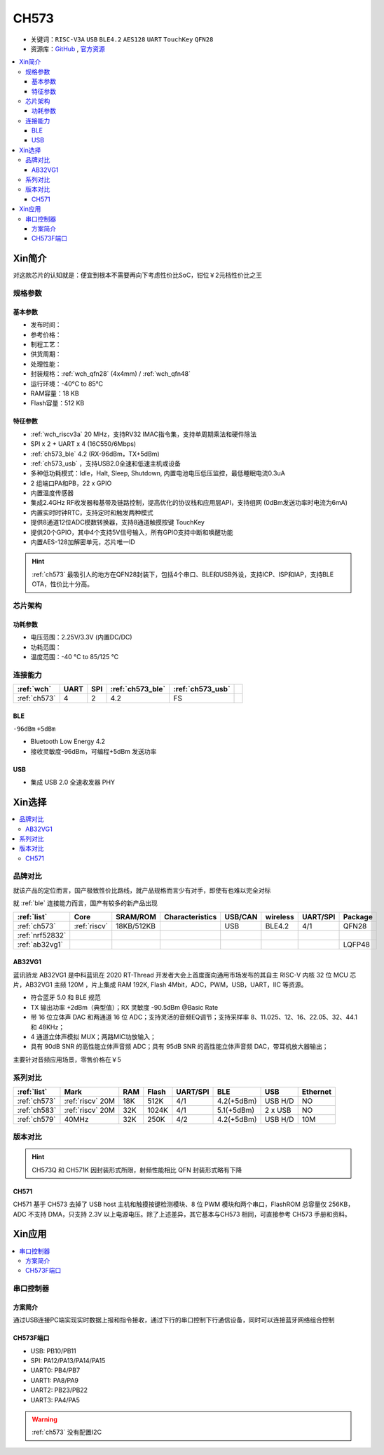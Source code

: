 .. _NO_002:
.. _ch573:

CH573
===========

* 关键词：``RISC-V3A`` ``USB`` ``BLE4.2`` ``AES128`` ``UART`` ``TouchKey`` ``QFN28``
* 资源库：`GitHub <https://github.com/SoCXin/CH573>`_ , `官方资源 <http://www.wch.cn/products/CH573.html>`_

.. contents::
    :local:


Xin简介
-----------

对这款芯片的认知就是：便宜到根本不需要再向下考虑性价比SoC，钳位￥2元档性价比之王

.. image:: ./images/CH573.png
    :target: http://www.wch.cn/products/CH573.html


规格参数
~~~~~~~~~~~

基本参数
^^^^^^^^^^^

* 发布时间：
* 参考价格：
* 制程工艺：
* 供货周期：
* 处理性能：
* 封装规格：:ref:`wch_qfn28` (4x4mm) / :ref:`wch_qfn48`
* 运行环境：-40°C to 85°C
* RAM容量：18 KB
* Flash容量：512 KB


特征参数
^^^^^^^^^^^

* :ref:`wch_riscv3a` 20 MHz，支持RV32 IMAC指令集，支持单周期乘法和硬件除法
* SPI x 2 + UART x 4 (16C550/6Mbps)
* :ref:`ch573_ble` 4.2 (RX-96dBm，TX+5dBm)
* :ref:`ch573_usb` ，支持USB2.0全速和低速主机或设备
* 多种低功耗模式：Idle，Halt, Sleep, Shutdown, 内置电池电压低压监控，最低睡眠电流0.3uA
* 2 组端口PA和PB，22 x GPIO
* 内置温度传感器
* 集成2.4GHz RF收发器和基带及链路控制，提高优化的协议栈和应用层API，支持组网 (0dBm发送功率时电流为6mA)
* 内置实时时钟RTC，支持定时和触发两种模式
* 提供8通道12位ADC模数转换器，支持8通道触摸按键 TouchKey
* 提供20个GPIO，其中4个支持5V信号输入，所有GPIO支持中断和唤醒功能
* 内置AES-128加解密单元，芯片唯一ID

.. hint::
    :ref:`ch573` 最吸引人的地方在QFN28封装下，包括4个串口、BLE和USB外设，支持ICP、ISP和IAP，支持BLE OTA，性价比十分高。

芯片架构
~~~~~~~~~~~

.. image:: ./images/CH573s.png
    :target: http://www.wch.cn/downloads/CH573DS1_PDF.html


功耗参数
^^^^^^^^^^^

* 电压范围：2.25V/3.3V (内置DC/DC)
* 功耗范围：
* 温度范围：-40 °C to 85/125 °C


.. image:: ./images/CH573pwr.png
.. image:: ./images/CH573run.png


连接能力
~~~~~~~~~~~

.. list-table::
    :header-rows:  1

    * - :ref:`wch`
      - UART
      - SPI
      - :ref:`ch573_ble`
      - :ref:`ch573_usb`
      -
    * - :ref:`ch573`
      - 4
      - 2
      - 4.2
      - FS
      -

.. _ch573_ble:

BLE
^^^^^^^^^^^^

``-96dBm`` ``+5dBm``

* Bluetooth Low Energy 4.2
* 接收灵敏度-96dBm，可编程+5dBm 发送功率

.. _ch573_usb:

USB
^^^^^^^^^^^^

* 集成 USB 2.0 全速收发器 PHY

Xin选择
-----------

.. contents::
    :local:


品牌对比
~~~~~~~~~

就该产品的定位而言，国产极致性价比路线，就产品规格而言少有对手，即使有也难以完全对标

就 :ref:`ble` 连接能力而言，国产有较多的新产品出现

.. list-table::
    :header-rows:  1

    * - :ref:`list`
      - Core
      - SRAM/ROM
      - Characteristics
      - USB/CAN
      - wireless
      - UART/SPI
      - Package
    * - :ref:`ch573`
      - :ref:`riscv`
      - 18KB/512KB
      -
      - USB
      - BLE4.2
      - 4/1
      - QFN28
    * - :ref:`nrf52832`
      -
      -
      -
      -
      -
      -
      -
    * - :ref:`ab32vg1`
      -
      -
      -
      -
      -
      -
      - LQFP48


.. _ab32vg1:

AB32VG1
^^^^^^^^^^^^^^^

蓝讯骄龙 AB32VG1 是中科蓝讯在 2020 RT-Thread 开发者大会上首度面向通用市场发布的其自主 RISC-V 内核 32 位 MCU 芯片，AB32VG1 主频 120M ，片上集成 RAM 192K, Flash 4Mbit，ADC，PWM，USB，UART，IIC 等资源。

* 符合蓝牙 5.0 和 BLE 规范
* TX 输出功率 +2dBm（典型值）；RX 灵敏度 -90.5dBm @Basic Rate
* 带 16 位立体声 DAC 和两通道 16 位 ADC；支持灵活的音频EQ调节；支持采样率 8、11.025、12、16、22.05、32、44.1 和 48KHz；
* 4 通道立体声模拟 MUX；两路MIC功放输入；
* 具有 90dB SNR 的高性能立体声音频 ADC；具有 95dB SNR 的高性能立体声音频 DAC，带耳机放大器输出；

主要针对音频应用场景，零售价格在￥5

系列对比
~~~~~~~~~


.. list-table::
    :header-rows:  1

    * - :ref:`list`
      - Mark
      - RAM
      - Flash
      - UART/SPI
      - BLE
      - USB
      - Ethernet
    * - :ref:`ch573`
      - :ref:`riscv` 20M
      - 18K
      - 512K
      - 4/1
      - 4.2(+5dBm)
      - USB H/D
      - NO
    * - :ref:`ch583`
      - :ref:`riscv` 20M
      - 32K
      - 1024K
      - 4/1
      - 5.1(+5dBm)
      - 2 x USB
      - NO
    * - :ref:`ch579`
      - 40MHz
      - 32K
      - 250K
      - 4/2
      - 4.2(+5dBm)
      - USB H/D
      - 10M


版本对比
~~~~~~~~~



.. image:: ./images/CH573list.png
    :target: http://www.wch.cn/products/CH573.html

.. hint::
    CH573Q 和 CH571K 因封装形式所限，射频性能相比 QFN 封装形式略有下降

.. _ch571:

CH571
^^^^^^^^^^^

CH571 基于 CH573 去掉了 USB host 主机和触摸按键检测模块、8 位 PWM 模块和两个串口，FlashROM 总容量仅 256KB，ADC 不支持 DMA，只支持 2.3V 以上电源电压。除了上述差异，其它基本与CH573 相同，可直接参考 CH573 手册和资料。


Xin应用
-----------

.. contents::
    :local:

.. image:: ./images/B_CH573.jpg
    :target: https://item.taobao.com/item.htm?spm=a230r.1.14.23.27ff8325Ct03Hk&id=638956144135&ns=1&abbucket=19#detail

串口控制器
~~~~~~~~~~~

方案简介
^^^^^^^^^^^^

通过USB连接PC端实现实时数据上报和指令接收，通过下行的串口控制下行通信设备，同时可以连接蓝牙网络组合控制

CH573F端口
^^^^^^^^^^^^^^

* USB: PB10/PB11
* SPI: PA12/PA13/PA14/PA15
* UART0: PB4/PB7
* UART1: PA8/PA9
* UART2: PB23/PB22
* UART3: PA4/PA5

.. warning::
     :ref:`ch573` 没有配置I2C

